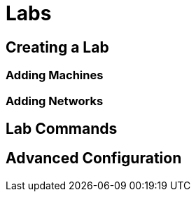 = Labs

== Creating a Lab

=== Adding Machines

=== Adding Networks

== Lab Commands

== Advanced Configuration
